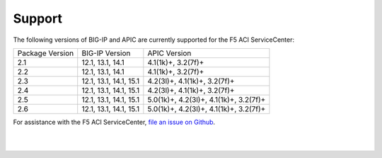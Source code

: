 Support
=======

The following versions of BIG-IP and APIC are currently supported for the F5 ACI ServiceCenter:

+-----------------+------------------------+----------------------------------------+
| Package Version | BIG-IP Version         | APIC Version                           |
+-----------------+------------------------+----------------------------------------+
| 2.1             | 12.1, 13.1, 14.1       | 4.1(1k)+, 3.2(7f)+                     |
+-----------------+------------------------+----------------------------------------+
| 2.2             | 12.1, 13.1, 14.1       | 4.1(1k)+, 3.2(7f)+                     |
+-----------------+------------------------+----------------------------------------+
| 2.3             | 12.1, 13.1, 14.1, 15.1 | 4.2(3l)+, 4.1(1k)+, 3.2(7f)+           |
+-----------------+------------------------+----------------------------------------+
| 2.4             | 12.1, 13.1, 14.1, 15.1 | 4.2(3l)+, 4.1(1k)+, 3.2(7f)+           |
+-----------------+------------------------+----------------------------------------+
| 2.5             | 12.1, 13.1, 14.1, 15.1 | 5.0(1k)+, 4.2(3l)+, 4.1(1k)+, 3.2(7f)+ |
+-----------------+------------------------+----------------------------------------+
| 2.6             | 12.1, 13.1, 14.1, 15.1 | 5.0(1k)+, 4.2(3l)+, 4.1(1k)+, 3.2(7f)+ |
+-----------------+------------------------+----------------------------------------+

For assistance with the F5 ACI ServiceCenter, `file an issue on Github <https://github.com/F5Networks/f5-aci-servicecenter/issues>`_.

|

|
